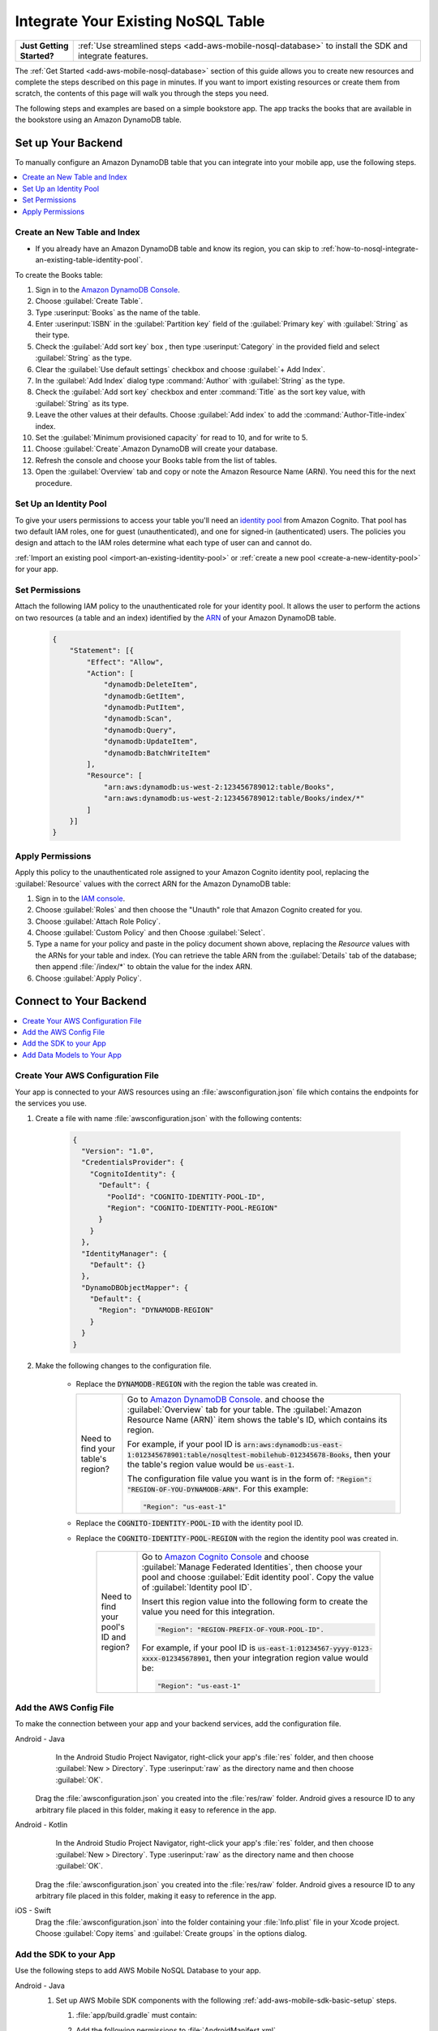 .. Copyright 2010-2018 Amazon.com, Inc. or its affiliates. All Rights Reserved.

   This work is licensed under a Creative Commons Attribution-NonCommercial-ShareAlike 4.0
   International License (the "License"). You may not use this file except in compliance with the
   License. A copy of the License is located at http://creativecommons.org/licenses/by-nc-sa/4.0/.

   This file is distributed on an "AS IS" BASIS, WITHOUT WARRANTIES OR CONDITIONS OF ANY KIND,
   either express or implied. See the License for the specific language governing permissions and
   limitations under the License.

.. _how-to-nosql-integrate-an-existing-table:

###################################
Integrate Your Existing NoSQL Table
###################################


.. list-table::
   :widths: 1 6

   * - **Just Getting Started?**

     - :ref:`Use streamlined steps <add-aws-mobile-nosql-database>` to install the SDK and integrate features.

The :ref:`Get Started <add-aws-mobile-nosql-database>` section of this guide allows you to create new resources and complete the steps described on this page in minutes. If you want to import existing resources or create them from scratch, the contents of this page will walk you through the steps you need.

The following steps and examples are based on a simple bookstore app. The app tracks the books that are available in the bookstore using an Amazon DynamoDB table.

Set up Your Backend
===================

To manually configure an Amazon DynamoDB table that you can integrate into your mobile app, use the following steps.

.. contents::
   :local:
   :depth: 1

Create an New Table and Index
-----------------------------

* If you already have an Amazon DynamoDB table and know its region, you can skip to :ref:`how-to-nosql-integrate-an-existing-table-identity-pool`.

To create the Books table:

#. Sign in to the `Amazon DynamoDB Console <https://console.aws.amazon.com/dynamodb/home>`__.
#. Choose :guilabel:`Create Table`.
#. Type :userinput:`Books` as the name of the table.
#. Enter :userinput:`ISBN` in the :guilabel:`Partition key` field of the :guilabel:`Primary key` with :guilabel:`String` as their type.
#. Check the :guilabel:`Add sort key` box , then type :userinput:`Category` in the provided field and select :guilabel:`String` as the type.
#. Clear the :guilabel:`Use default settings` checkbox and choose :guilabel:`+ Add Index`.
#. In the :guilabel:`Add Index` dialog type :command:`Author` with :guilabel:`String` as the type.
#. Check the :guilabel:`Add sort key` checkbox and enter :command:`Title` as the sort key value, with :guilabel:`String` as its type.
#. Leave the other values at their defaults. Choose :guilabel:`Add index` to add the :command:`Author-Title-index` index.
#. Set the :guilabel:`Minimum provisioned capacity` for read to 10, and for write to 5.
#. Choose :guilabel:`Create`.Amazon DynamoDB will create your database.
#. Refresh the console and choose your Books table from the list of tables.
#. Open the :guilabel:`Overview` tab and copy or note the Amazon Resource Name (ARN). You need this for the next procedure.


.. _how-to-nosql-integrate-an-existing-table-identity-pool:

Set Up an Identity Pool
-----------------------

To give your users permissions to access your table you'll need an `identity pool <https://docs.aws.amazon.com/cognito/latest/developerguide/identity-pools.html>`__ from Amazon Cognito. That pool has two default IAM roles, one for guest (unauthenticated), and one for signed-in (authenticated) users. The policies you design and attach to the IAM roles determine what each type of user can and cannot do.

:ref:`Import an existing pool <import-an-existing-identity-pool>` or :ref:`create a new pool <create-a-new-identity-pool>` for your app.

Set Permissions
---------------

Attach the following IAM policy to the unauthenticated role for your identity pool. It allows the user to perform the actions on two resources (a table and an index) identified by the `ARN <http://docs.aws.amazon.com/general/latest/gr/aws-arns-and-namespaces.html>`__ of your Amazon DynamoDB table.

    .. code-block:: json

        {
            "Statement": [{
                "Effect": "Allow",
                "Action": [
                    "dynamodb:DeleteItem",
                    "dynamodb:GetItem",
                    "dynamodb:PutItem",
                    "dynamodb:Scan",
                    "dynamodb:Query",
                    "dynamodb:UpdateItem",
                    "dynamodb:BatchWriteItem"
                ],
                "Resource": [
                    "arn:aws:dynamodb:us-west-2:123456789012:table/Books",
                    "arn:aws:dynamodb:us-west-2:123456789012:table/Books/index/*"
                ]
            }]
        }

Apply Permissions
-----------------

Apply this policy to the unauthenticated role assigned to your Amazon Cognito identity pool, replacing the :guilabel:`Resource` values with the correct ARN for the Amazon DynamoDB table:

#. Sign in to the `IAM console <https://console.aws.amazon.com/iam>`__.
#. Choose :guilabel:`Roles` and then choose the "Unauth" role that Amazon Cognito created for you.
#. Choose :guilabel:`Attach Role Policy`.
#. Choose :guilabel:`Custom Policy` and then Choose :guilabel:`Select`.
#. Type a name for your policy and paste in the policy document shown above, replacing the `Resource` values with the ARNs for your table and index. (You can retrieve the table ARN from the :guilabel:`Details` tab of the database; then append :file:`/index/*` to obtain the value for the index ARN.
#. Choose :guilabel:`Apply Policy`.

.. _how-to-integrate-nosql-connect-to-your-backend:

Connect to Your Backend
=======================

.. contents::
   :local:
   :depth: 1

Create Your AWS Configuration File
----------------------------------

Your app is connected to your AWS resources using an :file:`awsconfiguration.json` file which contains the endpoints for the services you use.

#. Create a file with name :file:`awsconfiguration.json` with the following contents:

    .. code-block:: json

        {
          "Version": "1.0",
          "CredentialsProvider": {
            "CognitoIdentity": {
              "Default": {
                "PoolId": "COGNITO-IDENTITY-POOL-ID",
                "Region": "COGNITO-IDENTITY-POOL-REGION"
              }
            }
          },
          "IdentityManager": {
            "Default": {}
          },
          "DynamoDBObjectMapper": {
            "Default": {
              "Region": "DYNAMODB-REGION"
            }
          }
        }

#. Make the following changes to the configuration file.

    * Replace the :code:`DYNAMODB-REGION` with the region the table was created in.

      .. list-table::
         :widths: 1 6

         * - Need to find your table's region?

           - Go to `Amazon DynamoDB Console <https://console.aws.amazon.com/dynamodb>`__. and choose the :guilabel:`Overview` tab for your table. The :guilabel:`Amazon Resource Name (ARN)` item shows the table's ID, which contains its region.

             For example, if your pool ID is
             :code:`arn:aws:dynamodb:us-east-1:012345678901:table/nosqltest-mobilehub-012345678-Books`, then your the table's region value would be :code:`us-east-1`.

             The configuration file value you want is in the form of: :code:`"Region": "REGION-OF-YOU-DYNAMODB-ARN"`. For this example:

             .. code-block:: bash

                "Region": "us-east-1"

    * Replace the :code:`COGNITO-IDENTITY-POOL-ID` with the identity pool ID.

    * Replace the :code:`COGNITO-IDENTITY-POOL-REGION` with the region the identity pool was created in.

        .. list-table::
             :widths: 1 6

             * - Need to find your pool's ID and region?

               - Go to `Amazon Cognito Console <https://console.aws.amazon.com/cognito>`__ and choose :guilabel:`Manage Federated Identities`, then choose your pool and choose :guilabel:`Edit identity pool`. Copy the value of :guilabel:`Identity pool ID`.

                 Insert this region value into the following form to create the value you need for this integration.

                 .. code-block:: bash

                    "Region": "REGION-PREFIX-OF-YOUR-POOL-ID".

                 For example, if your pool ID is :code:`us-east-1:01234567-yyyy-0123-xxxx-012345678901`, then your integration region value would be:

                 .. code-block:: bash

                    "Region": "us-east-1"


Add the AWS Config File
-----------------------

To make the connection between your app and your backend services, add the configuration file.

.. container:: option

    Android - Java
         In the Android Studio Project Navigator, right-click your app's :file:`res` folder, and then choose :guilabel:`New > Directory`. Type :userinput:`raw` as the directory name and then choose :guilabel:`OK`.

          .. image:: images/add-aws-mobile-sdk-android-studio-res-raw.png
             :scale: 100
             :alt: Image of creating a raw directory in Android Studio.

          .. only:: pdf

             .. image:: images/add-aws-mobile-sdk-android-studio-res-raw.png
                :scale: 50

          .. only:: kindle

             .. image:: images/add-aws-mobile-sdk-android-studio-res-raw.png
                :scale: 75

      Drag the :file:`awsconfiguration.json` you created into the :file:`res/raw` folder. Android gives a resource ID to any arbitrary file placed in this folder, making it easy to reference in the app.

    Android - Kotlin
         In the Android Studio Project Navigator, right-click your app's :file:`res` folder, and then choose :guilabel:`New > Directory`. Type :userinput:`raw` as the directory name and then choose :guilabel:`OK`.

          .. image:: images/add-aws-mobile-sdk-android-studio-res-raw.png
             :scale: 100
             :alt: Image of creating a raw directory in Android Studio.

          .. only:: pdf

             .. image:: images/add-aws-mobile-sdk-android-studio-res-raw.png
                :scale: 50

          .. only:: kindle

             .. image:: images/add-aws-mobile-sdk-android-studio-res-raw.png
                :scale: 75

      Drag the :file:`awsconfiguration.json` you created into the :file:`res/raw` folder. Android gives a resource ID to any arbitrary file placed in this folder, making it easy to reference in the app.

    iOS - Swift
      Drag the :file:`awsconfiguration.json` into the folder containing your :file:`Info.plist` file in your Xcode project. Choose :guilabel:`Copy items` and :guilabel:`Create groups` in the options dialog.


Add the SDK to your App
-----------------------

Use the following steps to add AWS Mobile NoSQL Database to your app.

.. container:: option

   Android - Java
      #. Set up AWS Mobile SDK components with the following
         :ref:`add-aws-mobile-sdk-basic-setup` steps.

         #. :file:`app/build.gradle` must contain:

            .. code-block:: java
               :emphasize-lines: 2

                dependencies{

                    // Amazon Cognito dependencies for user access to AWS resources
                    implementation ('com.amazonaws:aws-android-sdk-mobile-client:2.6.+@aar') { transitive = true }

                    // AmazonDynamoDB dependencies for NoSQL Database
                    implementation 'com.amazonaws:aws-android-sdk-ddb-mapper:2.6.+'

                    // other dependencies . . .
                }

         #. Add the following permissions to :file:`AndroidManifest.xml`.

            .. code-block:: xml

                 <uses-permission android:name="android.permission.INTERNET"/>
                 <uses-permission android:name="android.permission.ACCESS_NETWORK_STATE"/>


      #. Create an :code:`AWSDynamoDBMapper` client in the call back of your call to instantiate :code:`AWSMobileClient`. This will ensure that the AWS credentials needed to connect to Amazon DynamoDB are available, and is typically in :code:`onCreate` function of of your start up activity.

         .. code-block:: java

            import com.amazonaws.mobile.client.AWSMobileClient;
            import com.amazonaws.mobile.client.AWSStartupHandler;
            import com.amazonaws.mobile.client.AWSStartupResult;

            import com.amazonaws.mobileconnectors.dynamodbv2.dynamodbmapper.DynamoDBMapper;
            import com.amazonaws.services.dynamodbv2.AmazonDynamoDBClient;

            public class MainActivity extends AppCompatActivity {

                // Declare a DynamoDBMapper object
                DynamoDBMapper dynamoDBMapper;

                @Override
                protected void onCreate(Bundle savedInstanceState) {
                    super.onCreate(savedInstanceState);
                    setContentView(R.layout.activity_main);

                    // AWSMobileClient enables AWS user credentials to access your table
                    AWSMobileClient.getInstance().initialize(this, new AWSStartupHandler() {

                        @Override
                        public void onComplete(AWSStartupResult awsStartupResult) {

                                // Add code to instantiate a AmazonDynamoDBClient
                                AmazonDynamoDBClient dynamoDBClient = new AmazonDynamoDBClient(AWSMobileClient.getInstance().getCredentialsProvider());
                                this.dynamoDBMapper = DynamoDBMapper.builder()
                                    .dynamoDBClient(dynamoDBClient)
                                    .awsConfiguration(
                                    AWSMobileClient.getInstance().getConfiguration())
                                    .build();

                        }
                    }).execute();

                    // Other functions in onCreate . . .
                }
            }

      .. list-table::
         :widths: 1 6

         * - **Important**

           - **Use Asynchronous Calls to DynamoDB**

             Since calls to |DDB| are synchronous, they don't belong on your UI thread. Use an asynchronous method like the :code:`Runnable` wrapper to call :code:`DynamoDBObjectMapper` in a separate thread.

             .. code-block:: java

                 Runnable runnable = new Runnable() {
                      public void run() {
                        //DynamoDB calls go here
                      }
                 };
                 Thread mythread = new Thread(runnable);
                 mythread.start();

   Android - Kotlin
      #. Set up AWS Mobile SDK components with the following
         :ref:`add-aws-mobile-sdk-basic-setup` steps.

         #. :file:`app/build.gradle` must contain:

            .. code-block:: java
               :emphasize-lines: 2

                dependencies{

                    // Amazon Cognito dependencies for user access to AWS resources
                    implementation ('com.amazonaws:aws-android-sdk-mobile-client:2.6.+@aar') { transitive = true }

                    // AmazonDynamoDB dependencies for NoSQL Database
                    implementation 'com.amazonaws:aws-android-sdk-ddb-mapper:2.6.+'

                    // other dependencies . . .
                }

         #. Add the following permissions to :file:`AndroidManifest.xml`.

            .. code-block:: xml

                 <uses-permission android:name="android.permission.INTERNET"/>
                 <uses-permission android:name="android.permission.ACCESS_NETWORK_STATE"/>


      #. Create an :code:`AWSDynamoDBMapper` client in the call back of your call to instantiate :code:`AWSMobileClient`. This will ensure that the AWS credentials needed to connect to Amazon DynamoDB are available, and is typically in :code:`onCreate` function of of your start up activity.

         .. code-block:: kotlin

            import com.amazonaws.mobile.client.AWSMobileClient;
            import com.amazonaws.mobile.client.AWSStartupHandler;
            import com.amazonaws.mobile.client.AWSStartupResult;

            import com.amazonaws.mobileconnectors.dynamodbv2.dynamodbmapper.DynamoDBMapper;
            import com.amazonaws.services.dynamodbv2.AmazonDynamoDBClient;

            class MainActivity : AppCompatActivity() {
                private var dynamoDBMapper: DynamoDBMapper? = null

                override fun onCreate(savedInstanceState: Bundle?) {
                    super.onCreated(savedInstanceState)
                    setContentView(R.layout.activity_main)
                    AWSMobileClient.getInstance().initialize(this) {
                        val dbClient = AmazonDynamoDBClient(AWSMobileClient.getInstance().credentialsProvider)
                        dynamoDBMapper = DynamoDBMapper.builder()
                            .awsConfiguration(AWSMobileClient.getInstance().configuration)
                            .build()
                    }.execute()

                    // Anything else in onCreate()
                }
            }

      .. list-table::
         :widths: 1 6

         * - **Important**

           - **Use Asynchronous Calls to DynamoDB**

             Since calls to |DDB| are synchronous, they don't belong on your UI thread. Use an asynchronous method like the :code:`Runnable` wrapper to call :code:`DynamoDBObjectMapper` in a separate thread.

             .. code-block:: kotlin

                 thread(start = true) {
                    // DynamoDB calls go here
                 }

   iOS - Swift
      #. Set up AWS Mobile SDK components with the following
         :ref:`add-aws-mobile-sdk-basic-setup` steps.


         #. Add the :code:`AWSDynamoDB` pod to your :file:`Podfile` to install the AWS Mobile SDK.

            .. code-block:: none

                platform :ios, '9.0'

                target :'YOUR-APP-NAME' do
                  use_frameworks!

                    # Enable AWS user credentials
                    pod 'AWSMobileClient', '~> 2.6.13'

                    # Connect to NoSQL database tables
                    pod 'AWSDynamoDB', '~> 2.6.13'

                    # other pods . . .
                end

            Run :code:`pod install --repo-update` before you continue.

            If you encounter an error message that begins ":code:`[!] Failed to connect to GitHub to update the CocoaPods/Specs . . .`", and your internet connectivity is working, you may need to `update openssl and Ruby <https://stackoverflow.com/questions/38993527/cocoapods-failed-to-connect-to-github-to-update-the-cocoapods-specs-specs-repo/48962041#48962041>`__.

         #. Classes that call |DDB| APIs must use the following import statements:

            .. code-block:: none

                import AWSCore
                import AWSDynamoDB

Add Data Models to Your App
---------------------------

To connect your app to your table create a data model object in the following form. In this example, the model is based on the :code:`Books` table you created in a previous step. The partition key (hash key) is called :code:`ISBN` and the sort key (rangekey) is called :code:`Category`.

.. container:: option

   Android - Java
     In the Android Studio project explorer right-click the folder containing your main activity, and choose :guilabel:`New > Java Class`. Type the :guilabel:`Name` you will use to refer to your data model. In this example the name would be :userinput:`BooksDO`. Add code in the following form.

     .. code-block:: java

            package com.amazonaws.models.nosql;

            import com.amazonaws.mobileconnectors.dynamodbv2.dynamodbmapper.DynamoDBAttribute;
            import com.amazonaws.mobileconnectors.dynamodbv2.dynamodbmapper.DynamoDBHashKey;
            import com.amazonaws.mobileconnectors.dynamodbv2.dynamodbmapper.DynamoDBIndexHashKey;
            import com.amazonaws.mobileconnectors.dynamodbv2.dynamodbmapper.DynamoDBIndexRangeKey;
            import com.amazonaws.mobileconnectors.dynamodbv2.dynamodbmapper.DynamoDBRangeKey;
            import com.amazonaws.mobileconnectors.dynamodbv2.dynamodbmapper.DynamoDBTable;

            import java.util.List;
            import java.util.Map;
            import java.util.Set;

            @DynamoDBTable(tableName = "Books")

            public class BooksDO {
                private String _isbn;
                private String _category;
                private String _title;
                private String _author;

                @DynamoDBHashKey(attributeName = "ISBN")
                @DynamoDBAttribute(attributeName = "ISBN")
                public String getIsbn() {
                    return _isbn;
                }

                public void setIsbn(final String _isbn) {
                    this._isbn = _isbn;
                }

                @DynamoDBRangeKey (attributeName = "Category")
                @DynamoDBAttribute(attributeName = "Category")
                public String getCategory() {
                    return _category;
                }

                public void setCategory(final String _category) {
                    this._category= _category;
                }

                @DynamoDBIndexHashKey(attributeName = "Author", globalSecondaryIndexName = "Author")
                public String getAuthor() {
                    return _author;
                }

                public void setAuthor(final String _author) {
                    this._author = _author;
                }

                @DynamoDBIndexRangeKey(attributeName = "Title", globalSecondaryIndexName = "Title")
                public String getTitle() {
                    return _title;
                }

                public void setTitle(final String _title) {
                    this._title = _title;
                }

            }

  Android - Kotlin
     In the Android Studio project explorer right-click the folder containing your main activity, and choose :guilabel:`New > Java Class`. Type the :guilabel:`Name` you will use to refer to your data model. In this example the name would be :userinput:`BooksDO`. Add code in the following form.

     .. code-block:: kotlin

            package com.amazonaws.models.nosql;

            import com.amazonaws.mobileconnectors.dynamodbv2.dynamodbmapper.DynamoDBAttribute;
            import com.amazonaws.mobileconnectors.dynamodbv2.dynamodbmapper.DynamoDBHashKey;
            import com.amazonaws.mobileconnectors.dynamodbv2.dynamodbmapper.DynamoDBIndexHashKey;
            import com.amazonaws.mobileconnectors.dynamodbv2.dynamodbmapper.DynamoDBIndexRangeKey;
            import com.amazonaws.mobileconnectors.dynamodbv2.dynamodbmapper.DynamoDBRangeKey;
            import com.amazonaws.mobileconnectors.dynamodbv2.dynamodbmapper.DynamoDBTable;

            import java.util.List;
            import java.util.Map;
            import java.util.Set;

            @DynamoDBTable(tableName = "Books")
            data class BooksDO {
                @DynamoDBHashKey(attributeName = "ISBN")
                @DynamoDBAttribute(attributeName = "ISBN")
                var isbn

                @DynamoDBRangeKey (attributeName = "Category")
                @DynamoDBAttribute(attributeName = "Category")
                var category

                @DynamoDBIndexHashKey(attributeName = "Author", globalSecondaryIndexName = "Author")
                var author

                @DynamoDBIndexRangeKey(attributeName = "Title", globalSecondaryIndexName = "Title")
                var title
            }


   iOS - Swift
     In the Xcode project explorer,  right-click the folder containing your app delegate, and choose :guilabel:`New File > Swift File > Next`. Type the name you will use to refer to your data model as the filenam. In this example the name would be :userinput:`Books`. Add code in the following form.

    .. code-block:: swift


       import Foundation
       import UIKit
       import AWSDynamoDB

       class Books: AWSDynamoDBObjectModel, AWSDynamoDBModeling {

            var _isbn: String?
            var _category: String?
            var _author: String?
            var _title: String?

            class func dynamoDBTableName() -> String {
                return "Books"
            }

            class func hashKeyAttribute() -> String {
                return "_isbn"
            }

            class func rangeKeyAttribute() -> String {
                return "_category"
            }

            override class func jsonKeyPathsByPropertyKey() -> [AnyHashable: Any] {
                return [
                    "_isbn" : "ISBN",
                    "_category" : "Category",
                    "_author" : "Author",
                    "_title" : "Title",
                ]
            }
      }


.. _add-aws-mobile-nosql-database-crud:

Perform CRUD Operations
=======================

The fragments below consume the :code:`BooksDO` data model class created in a previous step.

.. contents::
   :local:
   :depth: 1


.. _add-aws-mobile-nosql-database-crud-create:

Create (Save) an Item
---------------------

Use the following code to create an item in your NoSQL Database table.

.. container:: option

   Android - Java
      .. code-block:: java

            public void createBooks() {
                final com.amazonaws.models.nosql.BooksDO booksItem = new com.amazonaws.models.nosql.BooksDO();

                booksItem.setIsbn("ISBN1");
                booksItem.setAuthor("Frederick Douglas");
                booksItem.setTitle("Escape from Slavery");
                booksItem.setCategory("History");

                new Thread(new Runnable() {
                    @Override
                    public void run() {
                        dynamoDBMapper.save(booksItem);
                        // Item saved
                    }
                }).start();
            }

   Android - Kotlin
      .. code-block:: kotlin

         fun createBooks() {
            val item = BooksDO().apply {
                isbn = "ISBN1"
                author = "Frederick Douglas"
                title = "Escape from Slavery"
                category = "History"
            }

            thread(start = true) {
                dynamoDBMapper.save(item)
            }
         }

   iOS - Swift
      .. code-block:: swift

            func createBooks() {
                let dynamoDbObjectMapper = AWSDynamoDBObjectMapper.default()

                let booksItem: Books = Books()

                booksItem._isbn = "1234"
                booksItem._category = "History"
                booksItem._author = "Harriet Tubman"
                booksItem._title = "My Life"

                //Save a new item
                dynamoDbObjectMapper.save(booksItem, completionHandler: {
                    (error: Error?) -> Void in

                    if let error = error {
                        print("Amazon DynamoDB Save Error: \(error)")
                        return
                    }
                    print("An item was saved.")
                })
            }

.. _add-aws-mobile-nosql-database-crud-read:

Read (Load) an Item
-------------------


Use the following code to read an item in your NoSQL Database table.

.. container:: option

   Android - Java
      .. code-block:: java

            public void readBooks() {
                new Thread(new Runnable() {
                    @Override
                    public void run() {

                        com.amazonaws.models.nosql.BooksDO booksItem = dynamoDBMapper.load(
                                com.amazonaws.models.nosql.BooksDO.class,
                                "ISBN1",       // Partition key (hash key)
                                "History");    // Sort key (range key)

                        // Item read
                         Log.d("Books Item:", booksItem.toString());
                    }
                }).start();
            }

   Android - Kotlin
      .. code-block:: kotlin

         fun readBooks() {
            thread(start = true) {
                val item = dynamoDBMapper.load(BooksDO::class.java, "ISBN1", "History")
                runOnUiThread { updateUI(item) }
            }
        }

   iOS - Swift
      .. code-block:: swift

         func readBooks() {
            let dynamoDbObjectMapper = AWSDynamoDBObjectMapper.default()

            // Create data object using data model you created
            let booksItem: Books = Books();

            dynamoDbObjectMapper.load(
                Books.self,
                hashKey: "1234",
                rangeKey: "Harriet Tubman",
                completionHandler: {
                    (objectModel: AWSDynamoDBObjectModel?, error: Error?) -> Void in
                    if let error = error {
                        print("Amazon DynamoDB Read Error: \(error)")
                        return
                    }
                    print("An item was read.")
            })
         }

.. _add-aws-mobile-nosql-database-crud-update:

Update an Item
--------------

Use the following code to update an item in your NoSQL Database table.

.. container:: option

   Android - Java
      .. code-block:: java

          public void updateBooks() {
              final com.amazonaws.models.nosql.BooksDO booksItem = new com.amazonaws.models.nosql.BooksDO();


              booksItem.setIsbn("ISBN1");
              booksItem.setCategory("History");
              booksItem.setAuthor("Frederick M. Douglas");
              //  booksItem.setTitle("Escape from Slavery");

              new Thread(new Runnable() {
                  @Override
                  public void run() {


                      // Using .save(bookItem) with no Title value makes that attribute value equal null
                      // The .Savebehavior shown here leaves the existing value as is
                      dynamoDBMapper.save(booksItem, new DynamoDBMapperConfig(DynamoDBMapperConfig.SaveBehavior.UPDATE_SKIP_NULL_ATTRIBUTES));

                      // Item updated
                  }
              }).start();
          }

   Android - Kotlin
      .. code-block:: kotlin

         fun updateBook(item: BooksDO) {
             thread(start = true) {
                val config = DynamoDBMapperConfig(DynamoDBMapperConfig.SaveBehavior.UPDATE_SKIP_NULL_ATTRIBUTES))
                dynamoDBMapper.save(item, config)
             }
         }

   iOS - Swift
      .. code-block:: swift

         func updateBooks() {
            let dynamoDbObjectMapper = AWSDynamoDBObjectMapper.default()

            let booksItem: Books = Books()

            booksItem._isbn = "1234"
            booksItem._category = "History"
            booksItem._author = "Harriet Tubman"
            booksItem._title = "The Underground Railroad"


            dynamoDbObjectMapper.save(booksItem, completionHandler: {(error: Error?) -> Void in
                if let error = error {
                    print(" Amazon DynamoDB Save Error: \(error)")
                    return
                }
                print("An item was updated.")
            })
         }


.. _add-aws-mobile-nosql-database-crud-delete:

Delete an Item
--------------

Use the following code to delete an item in your NoSQL Database table.

.. container:: option

   Android - Java
      .. code-block:: java

            public void deleteBooks() {
                new Thread(new Runnable() {
                    @Override
                    public void run() {

                        com.amazonaws.models.nosql.BooksDO booksItem = new com.amazonaws.models.nosql.BooksDO();
                        booksItem.setIsbn("ISBN1");       //partition key
                        booksItem.setCategory("History"); //range key

                        dynamoDBMapper.delete(booksItem);

                        // Item deleted
                    }
                }).start();
            }

   Android - Kotlin
      .. code-block:: kotlin

         fun deleteBook(item: BooksDO) {
            thread(start = true) {
                dynamoDBMapper.delete(item)
            }
         }

   iOS - Swift
      .. code-block:: swift

         func deleteBooks() {
            let dynamoDbObjectMapper = AWSDynamoDBObjectMapper.default()

            let itemToDelete = Books()
            itemToDelete?._isbn = "1234"
            itemToDelete?._category = "History"

            dynamoDbObjectMapper.remove(itemToDelete!, completionHandler: {(error: Error?) -> Void in
                if let error = error {
                    print(" Amazon DynamoDB Save Error: \(error)")
                    return
                }
                print("An item was deleted.")
            })
         }

.. _add-aws-mobile-nosql-database-query:

Perform a Query
===============


A query operation enables you to find items in a table. You must define a query using both the hash key
(partition key) and range key (sort key) attributes of a table. You can filter the results by
specifying the attributes you are looking for. For more information about :code:`DynamoDBQueryExpression`, see the `AWS Mobile SDK for Android API reference <The AWS Mobile SDK pattern used for Amazon DynamoDB queries matches the `https://docs.aws.amazon.com/AWSAndroidSDK/latest/javadoc/com/amazonaws/mobileconnectors/dynamodbv2/dynamodbmapper/DynamoDBQueryExpression.html>`__.

The following example code shows querying for books with partition key (hash key) :code:`ISBN` and sort key (range key) Category beginning with :code:`History`.

.. container:: option

   Android - Java
      .. code-block:: swift

           public void queryBook() {

                new Thread(new Runnable() {
                    @Override
                    public int hashCode() {
                        return super.hashCode();
                    }

                    @Override
                    public void run() {
                        com.amazonaws.models.nosql.BooksDO book = new com.amazonaws.models.nosql.BooksDO();
                        book.setIsbn("ISBN1");       //partition key
                        book.setCategory("History"); //range key


                        Condition rangeKeyCondition = new Condition()
                                .withComparisonOperator(ComparisonOperator.BEGINS_WITH)
                                .withAttributeValueList(new AttributeValue().withS("History"));
                        DynamoDBQueryExpression queryExpression = new DynamoDBQueryExpression()
                                .withHashKeyValues(book)
                                .withRangeKeyCondition("Category", rangeKeyCondition)
                                .withConsistentRead(false);

                        PaginatedList<BooksDO> result = dynamoDBMapper.query(com.amazonaws.models.nosql.BooksDO.class, queryExpression);

                        Gson gson = new Gson();
                        StringBuilder stringBuilder = new StringBuilder();

                        // Loop through query results
                        for (int i = 0; i < result.size(); i++) {
                            String jsonFormOfItem = gson.toJson(result.get(i));
                            stringBuilder.append(jsonFormOfItem + "\n\n");
                        }

                        // Add your code here to deal with the data result
                        Log.d("Query results: ", stringBuilder.toString());

                        if (result.isEmpty()) {
                            // There were no items matching your query.
                        }
                    }
                }).start();
            }

   Android - Kotlin
      .. code-block:: kotlin

         fun queryBooks() {
            thread(start = true) {
                val item = BooksDO().apply {
                    isbn = "ISBN1"
                    category = "History"
                }

                val rangeKeyCondition = Condition()
                        .withComparisonOperator(ComparisonOperator.BEGINS_WITH)
                        .withAttributeValueList(AttributeValue().withS("History"))
                val queryExpression = DynamoDBQueryExpression()
                        .withHashKeyValues(item)
                        .withRangeKeyCondition("Category", rangeKeyCondition)
                        .withConsistentRead(false)
                val result = dynamoDBMapper.query(BooksDO::class.java, queryExpression)
                runOnUiThread {
                    updateUI(result)    // result is a PaginatedList<BooksDO>
                }
            }
         }

   iOS - Swift
      .. code-block:: swift

         func queryBooks() {

            // 1) Configure the query
            let queryExpression = AWSDynamoDBQueryExpression()
             queryExpression.keyConditionExpression = "#isbn = :ISBN AND #category = :Category"

            queryExpression.expressionAttributeNames = [
                "#isbn": "ISBN",
                "#category": "Category"
            ]

            queryExpression.expressionAttributeValues = [
                ":ISBN" : "1234",
                ":Category" : "History"
            ]

            // 2) Make the query
            let dynamoDbObjectMapper = AWSDynamoDBObjectMapper.default()

            dynamoDbObjectMapper.query(Books.self, expression: queryExpression) { (output: AWSDynamoDBPaginatedOutput?, error: Error?) in
                if error != nil {
                    print("The request failed. Error: \(String(describing: error))")
                }
                if output != nil {
                    for books in output!.items {
                        let booksItem = books as? Books
                        print("\(booksItem!._title!)")
                    }
                }
            }
         }

Next Steps
----------


* To learn more about IAM policies, see `Using IAM <http://docs.aws.amazon.com/IAM/latest/UserGuide/IAM_Introduction.html>`__.

* To learn more about creating fine-grained access policies for Amazon DynamoDB, see `DynamoDB on Mobile – Part 5: Fine-Grained Access Control <https://aws.amazon.com/blogs/mobile/dynamodb-on-mobile-part-5-fine-grained-access-control/>`__.
